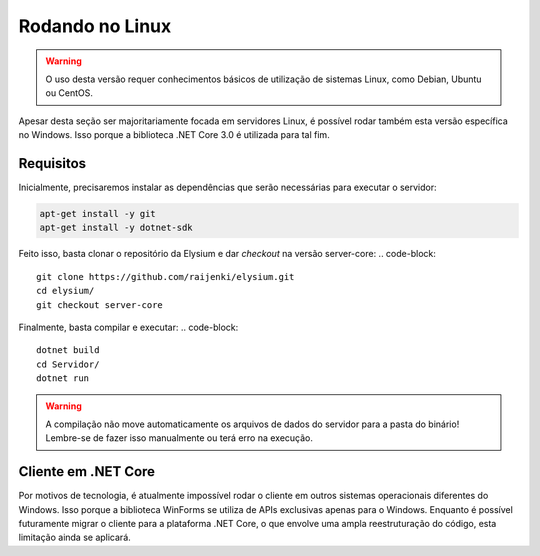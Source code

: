.. _Linux:

Rodando no Linux
==========================

.. warning:: O uso desta versão requer conhecimentos básicos de utilização de sistemas Linux, como Debian, Ubuntu ou CentOS.

Apesar desta seção ser majoritariamente focada em servidores Linux, é possível rodar também esta versão específica no Windows. Isso porque a biblioteca .NET Core 3.0 é utilizada para tal fim.

Requisitos
#########################
Inicialmente, precisaremos instalar as dependências que serão necessárias para executar o servidor:

.. code-block:: 

   apt-get install -y git
   apt-get install -y dotnet-sdk

Feito isso, basta clonar o repositório da Elysium e dar *checkout* na versão server-core:
.. code-block:: 

   git clone https://github.com/raijenki/elysium.git
   cd elysium/
   git checkout server-core

Finalmente, basta compilar e executar:
.. code-block:: 

   dotnet build
   cd Servidor/
   dotnet run

.. warning:: A compilação não move automaticamente os arquivos de dados do servidor para a pasta do binário! Lembre-se de fazer isso manualmente ou terá erro na execução.

Cliente em .NET Core
##########################
Por motivos de tecnologia, é atualmente impossível rodar o cliente em outros sistemas operacionais diferentes do Windows. Isso porque a biblioteca WinForms se utiliza de APIs exclusivas apenas para o Windows. Enquanto é possível futuramente migrar o cliente para a plataforma .NET Core, o que envolve uma ampla reestruturação do código, esta limitação ainda se aplicará.